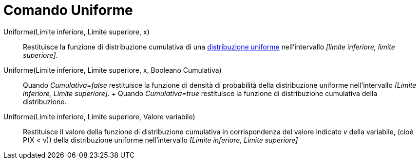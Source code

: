 = Comando Uniforme

Uniforme(Limite inferiore, Limite superiore, x)::
  Restituisce la funzione di distribuzione cumulativa di una
  http://en.wikipedia.org/wiki/it:Distribuzione_continua_uniforme[distribuzione uniforme] nell'intervallo _[limite
  inferiore, limite superiore]_.

Uniforme(Limite inferiore, Limite superiore, x, Booleano Cumulativa)::
  Quando _Cumulativa=false_ restituisce la funzione di densità di probabilità della distribuzione uniforme
  nell'intervallo _[Limite inferiore, Limite superiore]_.
  +
  Quando _Cumulativa=true_ restituisce la funzione di distribuzione cumulativa della distribuzione.

Uniforme(Limite inferiore, Limite superiore, Valore variabile)::
  Restituisce il valore della funzione di distribuzione cumulativa in corrispondenza del valore indicato _v_ della
  variabile, (cioè P(X < v)) della distribuzione uniforme nell'intervallo _[Limite inferiore, Limite superiore]_
